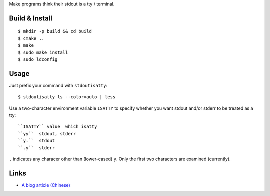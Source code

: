 Make programs think their stdout is a tty / terminal.

Build & Install
---------------
::

$ mkdir -p build && cd build
$ cmake ..
$ make
$ sudo make install
$ sudo ldconfig

Usage
-----
Just prefix your command with ``stdoutisatty``::

$ stdoutisatty ls --color=auto | less

Use a two-character environment variable ``ISATTY`` to specify whether you want stdout and/or stderr to be treated as a tty::

``ISATTY`` value  which isatty
``yy``  stdout, stderr
``y.``  stdout
``.y``  stderr

``.`` indicates any characer other than (lower-cased) ``y``. Only the first two characters are examined (currently).

Links
-----
* `A blog article (Chinese) <http://lilydjwg.is-programmer.com/2013/7/9/pretend-that-stdout-is-a-tty.39922.html>`_
